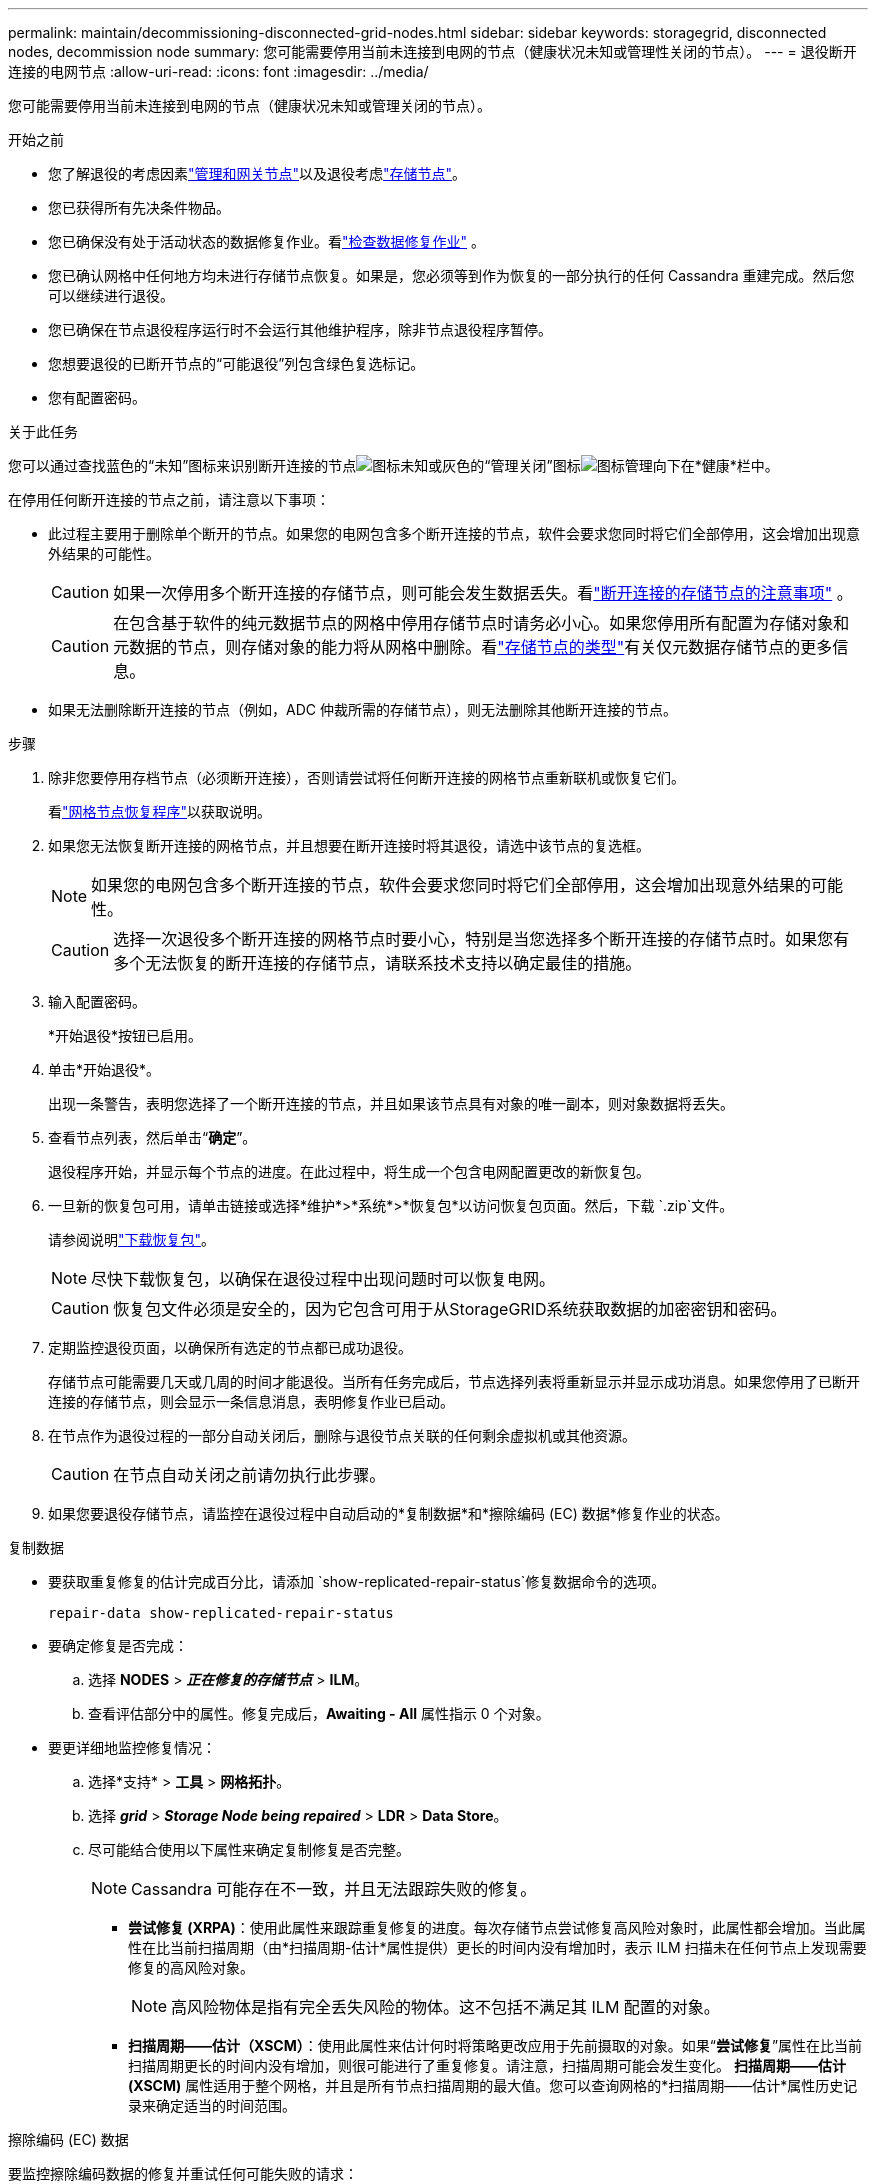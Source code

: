 ---
permalink: maintain/decommissioning-disconnected-grid-nodes.html 
sidebar: sidebar 
keywords: storagegrid, disconnected nodes, decommission node 
summary: 您可能需要停用当前未连接到电网的节点（健康状况未知或管理性关闭的节点）。 
---
= 退役断开连接的电网节点
:allow-uri-read: 
:icons: font
:imagesdir: ../media/


[role="lead"]
您可能需要停用当前未连接到电网的节点（健康状况未知或管理关闭的节点）。

.开始之前
* 您了解退役的考虑因素link:considerations-for-decommissioning-admin-or-gateway-nodes.html["管理和网关节点"]以及退役考虑link:considerations-for-decommissioning-storage-nodes.html["存储节点"]。
* 您已获得所有先决条件物品。
* 您已确保没有处于活动状态的数据修复作业。看link:checking-data-repair-jobs.html["检查数据修复作业"] 。
* 您已确认网格中任何地方均未进行存储节点恢复。如果是，您必须等到作为恢复的一部分执行的任何 Cassandra 重建完成。然后您可以继续进行退役。
* 您已确保在节点退役程序运行时不会运行其他维护程序，除非节点退役程序暂停。
* 您想要退役的已断开节点的“可能退役”列包含绿色复选标记。
* 您有配置密码。


.关于此任务
您可以通过查找蓝色的“未知”图标来识别断开连接的节点image:../media/icon_alarm_blue_unknown.png["图标未知"]或灰色的“管理关闭”图标image:../media/icon_alarm_gray_administratively_down.png["图标管理向下"]在*健康*栏中。

在停用任何断开连接的节点之前，请注意以下事项：

* 此过程主要用于删除单个断开的节点。如果您的电网包含多个断开连接的节点，软件会要求您同时将它们全部停用，这会增加出现意外结果的可能性。
+

CAUTION: 如果一次停用多个断开连接的存储节点，则可能会发生数据丢失。看link:considerations-for-decommissioning-storage-nodes.html#considerations-disconnected-storage-nodes["断开连接的存储节点的注意事项"] 。

+

CAUTION: 在包含基于软件的纯元数据节点的网格中停用存储节点时请务必小心。如果您停用所有配置为存储对象和元数据的节点，则存储对象的能力将从网格中删除。看link:../primer/what-storage-node-is.html#types-of-storage-nodes["存储节点的类型"]有关仅元数据存储节点的更多信息。

* 如果无法删除断开连接的节点（例如，ADC 仲裁所需的存储节点），则无法删除其他断开连接的节点。


.步骤
. 除非您要停用存档节点（必须断开连接），否则请尝试将任何断开连接的网格节点重新联机或恢复它们。
+
看link:warnings-and-considerations-for-grid-node-recovery.html["网格节点恢复程序"]以获取说明。

. 如果您无法恢复断开连接的网格节点，并且想要在断开连接时将其退役，请选中该节点的复选框。
+

NOTE: 如果您的电网包含多个断开连接的节点，软件会要求您同时将它们全部停用，这会增加出现意外结果的可能性。

+

CAUTION: 选择一次退役多个断开连接的网格节点时要小心，特别是当您选择多个断开连接的存储节点时。如果您有多个无法恢复的断开连接的存储节点，请联系技术支持以确定最佳的措施。

. 输入配置密码。
+
*开始退役*按钮已启用。

. 单击*开始退役*。
+
出现一条警告，表明您选择了一个断开连接的节点，并且如果该节点具有对象的唯一副本，则对象数据将丢失。

. 查看节点列表，然后单击“*确定*”。
+
退役程序开始，并显示每个节点的进度。在此过程中，将生成一个包含电网配置更改的新恢复包。

. 一旦新的恢复包可用，请单击链接或选择*维护*>*系统*>*恢复包*以访问恢复包页面。然后，下载 `.zip`文件。
+
请参阅说明link:downloading-recovery-package.html["下载恢复包"]。

+

NOTE: 尽快下载恢复包，以确保在退役过程中出现问题时可以恢复电网。

+

CAUTION: 恢复包文件必须是安全的，因为它包含可用于从StorageGRID系统获取数据的加密密钥和密码。

. 定期监控退役页面，以确保所有选定的节点都已成功退役。
+
存储节点可能需要几天或几周的时间才能退役。当所有任务完成后，节点选择列表将重新显示并显示成功消息。如果您停用了已断开连接的存储节点，则会显示一条信息消息，表明修复作业已启动。

. 在节点作为退役过程的一部分自动关闭后，删除与退役节点关联的任何剩余虚拟机或其他资源。
+

CAUTION: 在节点自动关闭之前请勿执行此步骤。

. 如果您要退役存储节点，请监控在退役过程中自动启动的*复制数据*和*擦除编码 (EC) 数据*修复作业的状态。


[role="tabbed-block"]
====
.复制数据
--
* 要获取重复修复的估计完成百分比，请添加 `show-replicated-repair-status`修复数据命令的选项。
+
`repair-data show-replicated-repair-status`

* 要确定修复是否完成：
+
.. 选择 *NODES* > *_正在修复的存储节点_* > *ILM*。
.. 查看评估部分中的属性。修复完成后，*Awaiting - All* 属性指示 0 个对象。


* 要更详细地监控修复情况：
+
.. 选择*支持* > *工具* > *网格拓扑*。
.. 选择 *_grid_* > *_Storage Node being repaired_* > *LDR* > *Data Store*。
.. 尽可能结合使用以下属性来确定复制修复是否完整。
+

NOTE: Cassandra 可能存在不一致，并且无法跟踪失败的修复。

+
*** *尝试修复 (XRPA)*：使用此属性来跟踪重复修复的进度。每次存储节点尝试修复高风险对象时，此属性都会增加。当此属性在比当前扫描周期（由*扫描周期-估计*属性提供）更长的时间内没有增加时，表示 ILM 扫描未在任何节点上发现需要修复的高风险对象。
+

NOTE: 高风险物体是指有完全丢失风险的物体。这不包括不满足其 ILM 配置的对象。

*** *扫描周期——估计（XSCM）*：使用此属性来估计何时将策略更改应用于先前摄取的对象。如果“*尝试修复*”属性在比当前扫描周期更长的时间内没有增加，则很可能进行了重复修复。请注意，扫描周期可能会发生变化。 *扫描周期——估计 (XSCM)* 属性适用于整个网格，并且是所有节点扫描周期的最大值。您可以查询网格的*扫描周期——估计*属性历史记录来确定适当的时间范围。






--
.擦除编码 (EC) 数据
--
要监控擦除编码数据的修复并重试任何可能失败的请求：

. 确定擦除编码数据修复的状态：
+
** 选择 *SUPPORT* > *Tools* > *Metrics* 来查看当前作业的预计完成时间和完成百分比。然后，在 Grafana 部分中选择 *EC Overview*。查看*Grid EC 作业预计完成时间*和*Grid EC 作业完成百分比*仪表板。
** 使用此命令查看特定 `repair-data`手术：
+
`repair-data show-ec-repair-status --repair-id repair ID`

** 使用此命令列出所有修复：
+
`repair-data show-ec-repair-status`

+
输出列出信息，包括 `repair ID`，适用于所有之前和当前正在进行的维修。



. 如果输出显示修复操作失败，请使用 `--repair-id`选项来重试修复。
+
此命令使用修复 ID 6949309319275667690 重试失败的节点修复：

+
`repair-data start-ec-node-repair --repair-id 6949309319275667690`

+
此命令使用修复 ID 6949309319275667690 重试失败的卷修复：

+
`repair-data start-ec-volume-repair --repair-id 6949309319275667690`



--
====
.完成后
一旦断开连接的节点退役并且所有数据修复工作都已完成，您就可以根据需要退役任何连接的网格节点。

然后，在完成退役程序后完成以下步骤：

* 确保已退役的网格节点的驱动器已被清除。使用市售的数据擦除工具或服务永久安全地从驱动器中删除数据。
* 如果您停用了设备节点，并且设备上的数据使用节点加密进行保护，请使用StorageGRID设备安装程序清除密钥管理服务器配置（清除 KMS）。如果要将设备添加到另一个网格，则必须清除 KMS 配置。有关说明，请参阅 https://docs.netapp.com/us-en/storagegrid-appliances/commonhardware/monitoring-node-encryption-in-maintenance-mode.html["维护模式下监控节点加密"^]。


